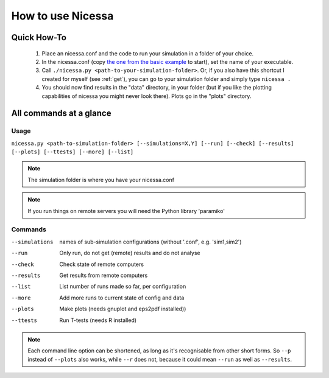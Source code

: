 .. _usage:

How to use Nicessa
==================

Quick How-To
------------
  1. Place an nicessa.conf and the code to run your simulation in a folder of your choice.
  2. In the nicessa.conf (copy `the one from the basic example <http://www.assembla.com/code/nicessa/subversion/nodes/trunk/examples/basic/nicessa.conf>`_ to start), set the name of your executable.
  3. Call ``./nicessa.py <path-to-your-simulation-folder>``. Or, if you also have this shortcut I created for myself (see :ref:`get`), you can go to your simulation folder and simply type ``nicessa .``
  4. You should now find results in the "data" directory, in your folder (but if you like the plotting capabilities of nicessa you might never look there). Plots go in the "plots" directory.

All commands at a glance
-------------------------

Usage
^^^^^^
``nicessa.py <path-to-simulation-folder> [--simulations=X,Y] [--run] [--check] [--results] [--plots] [--ttests] [--more] [--list]``

.. note:: The simulation folder is where you have your nicessa.conf

.. note:: If you run things on remote servers you will need the Python library 'paramiko'

Commands
^^^^^^^^^^^^

--simulations
    names of sub-simulation configurations (without '.conf', e.g. 'sim1,sim2')
--run
    Only run, do not get (remote) results and do not analyse
--check
    Check state of remote computers
--results
    Get results from remote computers
--list
    List number of runs made so far, per configuration
--more
    Add more runs to current state of config and data
--plots
    Make plots (needs gnuplot and eps2pdf installed))
--ttests
    Run T-tests (needs R installed)

.. note:: Each command line option can be shortened, as long as it's
          recognisable from other short forms. So ``--p`` instead of ``--plots``
          also works, while ``--r`` does not, because it could mean ``--run`` as well as
          ``--results``. 



